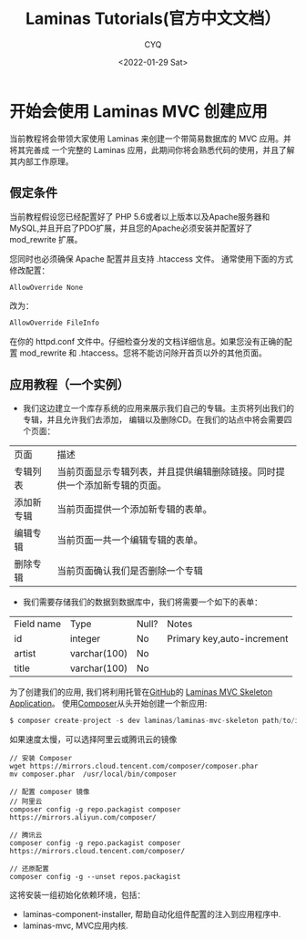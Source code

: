 #+title:Laminas Tutorials(官方中文文档）
#+author: CYQ
#+date:<2022-01-29 Sat>
#+options: ^:{}
#+LANGUAGE: zh-CN
#+html_head: <link rel="stylesheet" type="text/css" href="./css/worg.css"/>

* 开始会使用 Laminas MVC 创建应用
当前教程将会带领大家使用 Laminas 来创建一个带简易数据库的 MVC 应用。并将其完善成 一个完整的 Laminas 应用，此期间你将会熟悉代码的使用，并且了解其内部工作原理。

** 假定条件
当前教程假设您已经配置好了 PHP 5.6或者以上版本以及Apache服务器和MySQL,并且开启了PDO扩展，并且您的Apache必须安装并配置好了 mod_rewrite 扩展。

您同时也必须确保 Apache 配置并且支持 .htaccess 文件。 通常使用下面的方式修改配置：

#+begin_src php
AllowOverride None
#+end_src

 改为：

 #+begin_src php
AllowOverride FileInfo
 #+end_src

 在你的 httpd.conf 文件中。仔细检查分发的文档详细信息。如果您没有正确的配置 mod_rewrite 和 .htaccess。您将不能访问除开首页以外的其他页面。

 #+begin_quote
*** 快速开始
另外, 您可以使用下面两种方式的任何一种:

- PHP 内置服务器. 在您应用的根目录运行 php -S 0.0.0.0:8080 -t public/public/index.php 来启动一个监听8080端口的web服务。

- Use the shipped Vagrantfile, by executing vagrant up from the application root. This binds the host machine's port 8080 to the Apache server instance running on the Vagrant image.

- 使用继承的 docker-compose 在项目根目录执行 docker-compose up -d --build. 将会在容器中运行一个 Apache 实例并绑定到主机的 8080 端口。
 #+end_quote

**  应用教程（一个实例）
- 我们这边建立一个库存系统的应用来展示我们自己的专辑。主页将列出我们的专辑，并且允许我们去添加， 编辑以及删除CD。在我们的站点中将会需要四个页面：
| 页面       | 描述                                                                       |
| 专辑列表   | 当前页面显示专辑列表，并且提供编辑删除链接。同时提供一个添加新专辑的页面。 |
| 添加新专辑 | 当前页面提供一个添加新专辑的表单。                                         |
| 编辑专辑   | 当前页面一共一个编辑专辑的表单。                                           |
| 删除专辑   | 当前页面确认我们是否删除一个专辑                                           |

- 我们需要存储我们的数据到数据库中，我们将需要一个如下的表单：
| Field name | Type         | Null? | Notes                      |
| id         | integer      | No    | Primary key,auto-increment |
| artist     | varchar(100) | No    |                            |
| title      | varchar(100) | No    |                            |

为了创建我们的应用, 我们将利用托管在[[https://github.com][GitHub]]的 [[https://github.com/laminas/laminas-mvc-skeleton][Laminas MVC Skeleton Application]]。 使用[[https://getcomposer.org][Composer]]从头开始创建一个新应用:
#+begin_src php
$ composer create-project -s dev laminas/laminas-mvc-skeleton path/to/install
#+end_src

 如果速度太慢，可以选择阿里云或腾讯云的镜像
 #+begin_src  script
// 安装 Composer
wget https://mirrors.cloud.tencent.com/composer/composer.phar
mv composer.phar  /usr/local/bin/composer

// 配置 composer 镜像
// 阿里云
composer config -g repo.packagist composer https://mirrors.aliyun.com/composer/

// 腾讯云
composer config -g repo.packagist composer https://mirrors.cloud.tencent.com/composer/

// 还原配置
composer config -g --unset repos.packagist
 #+end_src

 这将安装一组初始化依赖环境，包括：

    - laminas-component-installer, 帮助自动化组件配置的注入到应用程序中.
    - laminas-mvc, MVC应用内核.



